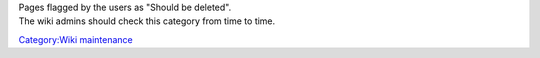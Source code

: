 .. raw:: mediawiki

   {{See also|Category:Proposed deletion|Category:Candidates for speedy deletion}}

| Pages flagged by the users as "Should be deleted".
| The wiki admins should check this category from time to time.

`Category:Wiki maintenance <Category:Wiki_maintenance>`__
